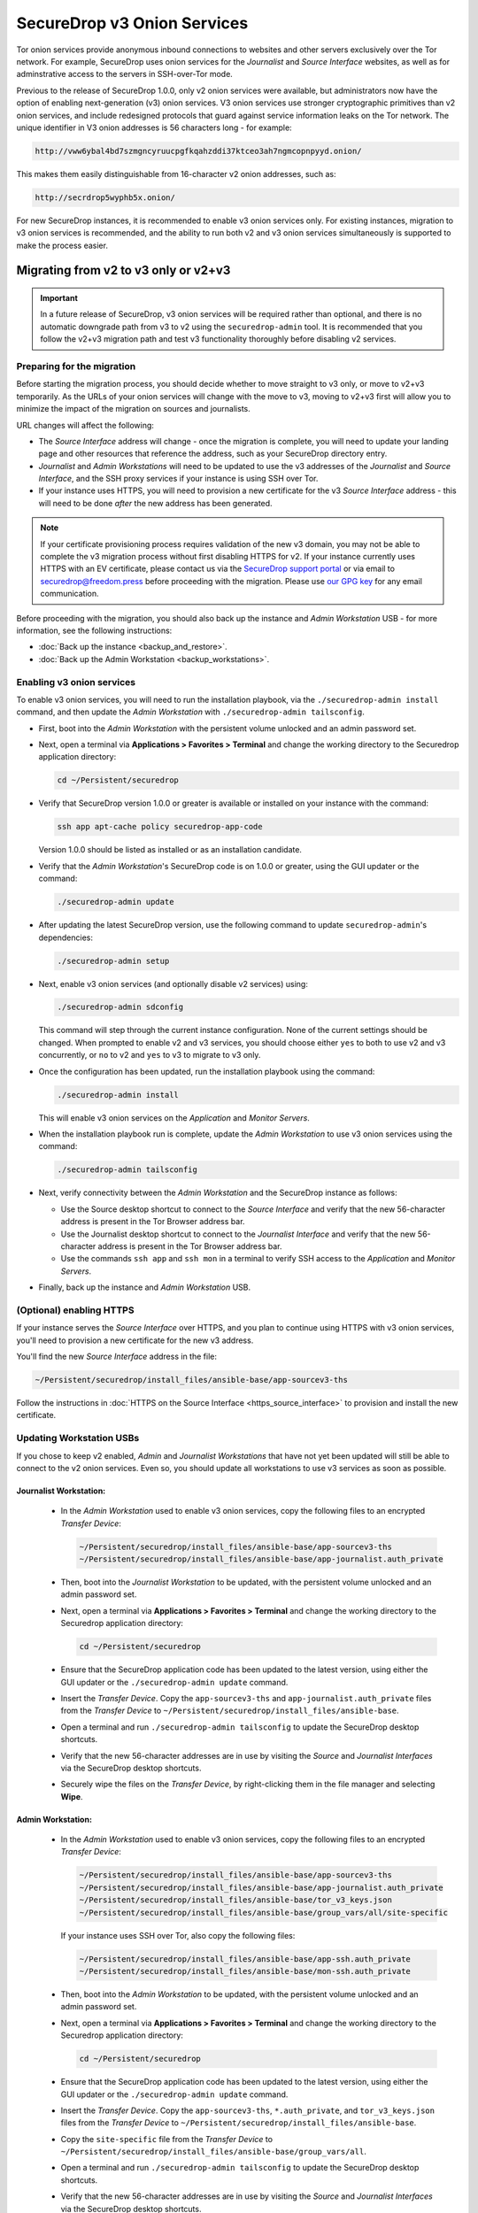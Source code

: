 SecureDrop v3 Onion Services
============================
Tor onion services provide anonymous inbound connections to websites and other
servers exclusively over the Tor network. For example, SecureDrop uses onion services
for the *Journalist* and *Source Interface* websites, as well as for 
adminstrative access to the servers in SSH-over-Tor mode.

Previous to the release of SecureDrop 1.0.0, only v2 onion services were available,
but administrators now have the option of enabling next-generation (v3) onion 
services. V3 onion services use stronger cryptographic primitives than v2 onion 
services, and include redesigned protocols that guard against service 
information leaks on the Tor network. The unique identifier in V3 onion 
addresses is 56 characters long - for example:

.. code-block:: none

  http://vww6ybal4bd7szmgncyruucpgfkqahzddi37ktceo3ah7ngmcopnpyyd.onion/

This makes them easily distinguishable from 16-character v2 onion addresses,
such as:

.. code-block:: none

  http://secrdrop5wyphb5x.onion/

For new SecureDrop instances, it is recommended to
enable v3 onion services only. For existing instances, migration
to v3 onion services is recommended, and the ability to run both
v2 and v3 onion services simultaneously is supported to make the process
easier.

Migrating from v2 to v3 only or v2+v3
-------------------------------------

.. important:: In a future release of SecureDrop, v3 onion services will 
               be required rather than optional, and there is no automatic
               downgrade path from v3 to v2 using the ``securedrop-admin`` 
               tool. It is recommended that you follow the v2+v3 migration
               path and test v3 functionality thoroughly before disabling
               v2 services.

Preparing for the migration
^^^^^^^^^^^^^^^^^^^^^^^^^^^
Before starting the migration process, you should decide whether to move 
straight to v3 only, or move to v2+v3 temporarily. As the URLs of your onion
services will change with the move to v3, moving to v2+v3 first will allow
you to minimize the impact of the migration on sources and journalists.

URL changes will affect the following:

- The *Source Interface* address will change - once the migration is complete, 
  you will need to update your landing page and other resources that reference
  the address, such as your SecureDrop directory entry.
- *Journalist* and *Admin Workstations* will need to be updated to use the v3
  addresses of the *Journalist* and *Source Interface*, and the SSH proxy 
  services if your instance is using SSH over Tor.
- If your instance uses HTTPS, you will need to provision a new certificate for
  the v3 *Source Interface* address - this will need to be done `after` the new
  address has been generated.

.. note:: If your certificate provisioning process requires validation of the
          new v3 domain, you may not be able to complete the v3 migration process 
          without first disabling HTTPS for v2. If your instance currently uses
          HTTPS with an EV certificate, please contact us via the `SecureDrop
          support portal`_ or via email to securedrop@freedom.press 
          before proceeding with the migration. Please use `our GPG key`_ for 
          any email communication.
                                                                                
.. _SecureDrop Support Portal: https://securedrop-support.readthedocs.io/en/latest/
.. _our GPG key: https://securedrop.org/sites/default/files/fpf-email.asc

Before proceeding with the migration, you should also back up the instance and
*Admin Workstation* USB - for more information, see the following instructions:

- :doc:`Back up the instance <backup_and_restore>`.
- :doc:`Back up the Admin Workstation <backup_workstations>`.


Enabling v3 onion services
^^^^^^^^^^^^^^^^^^^^^^^^^^
To enable v3 onion services, you will need to run the installation playbook, 
via the ``./securedrop-admin install`` command, and then update the *Admin 
Workstation* with ``./securedrop-admin tailsconfig``.

- First, boot into the *Admin Workstation* with the persistent volume unlocked
  and an admin password set.
- Next, open a terminal via **Applications > Favorites > Terminal** and change
  the working directory to the Securedrop application directory:

  .. code:: sh
 
    cd ~/Persistent/securedrop

- Verify that SecureDrop version 1.0.0 or greater is available or installed on
  your instance with the command:

  .. code:: sh

    ssh app apt-cache policy securedrop-app-code

  Version 1.0.0 should be listed as installed or as an installation candidate.
- Verify that the *Admin Workstation*'s SecureDrop code is on 1.0.0 or greater,
  using the GUI updater or the command:

  .. code:: sh
 
    ./securedrop-admin update

- After updating the latest SecureDrop version, use the following command to 
  update ``securedrop-admin``'s dependencies:

  .. code:: sh
  
    ./securedrop-admin setup

- Next, enable v3 onion services (and optionally disable v2 services) using:

  .. code:: sh
    
    ./securedrop-admin sdconfig

  This command will step through the current instance configuration. None of the
  current settings should be changed. When prompted to enable v2 and v3 
  services, you should choose either ``yes`` to both to use v2 and v3 
  concurrently, or ``no`` to v2 and ``yes`` to v3 to migrate to v3 only. 

- Once the configuration has been updated, run the installation playbook using 
  the command:

  .. code:: sh
  
    ./securedrop-admin install

  This will enable v3 onion services on the *Application* and *Monitor Servers*.

- When the installation playbook run is complete, update the *Admin Workstation*
  to use v3 onion services using the command:

  .. code:: sh
  
    ./securedrop-admin tailsconfig

- Next, verify connectivity between the *Admin Workstation* and the SecureDrop
  instance as follows:

  - Use the Source desktop shortcut to connect to the *Source Interface* and 
    verify that the new 56-character address is present in the Tor Browser 
    address bar.
  - Use the Journalist desktop shortcut to connect to the *Journalist Interface*
    and verify that the new 56-character address is present in the Tor Browser 
    address bar.
  - Use the commands ``ssh app`` and ``ssh mon`` in a terminal to verify 
    SSH access to the *Application* and *Monitor Servers*.

- Finally, back up the instance and *Admin Workstation* USB.

(Optional) enabling HTTPS
^^^^^^^^^^^^^^^^^^^^^^^^^
If your instance serves the *Source Interface* over HTTPS, and you plan to 
continue using HTTPS with v3 onion services, you'll need to provision a 
new certificate for the new v3 address.

You'll find the new *Source Interface* address in the file:

.. code-block:: none
 
  ~/Persistent/securedrop/install_files/ansible-base/app-sourcev3-ths

Follow the instructions in :doc:`HTTPS on the Source Interface <https_source_interface>`
to provision and install the new certificate. 


Updating Workstation USBs
^^^^^^^^^^^^^^^^^^^^^^^^^^

If you chose to keep v2 enabled, *Admin* and *Journalist Workstations* that have
not yet been updated will still be able to connect to the v2 onion services. Even
so, you should update all workstations to use v3 services as soon as possible.

Journalist Workstation:
~~~~~~~~~~~~~~~~~~~~~~~

 - In the *Admin Workstation* used to enable v3 onion services, copy the 
   following files to an encrypted *Transfer Device*:

   .. code-block:: none

     ~/Persistent/securedrop/install_files/ansible-base/app-sourcev3-ths
     ~/Persistent/securedrop/install_files/ansible-base/app-journalist.auth_private

 - Then, boot into the *Journalist Workstation* to be updated, with the persistent 
   volume unlocked and an admin password set.
 - Next, open a terminal via **Applications > Favorites > Terminal** and change
   the working directory to the Securedrop application directory:

   .. code:: sh
 
     cd ~/Persistent/securedrop


 - Ensure that the SecureDrop application code has been updated to the latest version,
   using either the GUI updater or the ``./securedrop-admin update`` command.
 
 - Insert the *Transfer Device*.
   Copy the ``app-sourcev3-ths`` and ``app-journalist.auth_private`` files from
   the *Transfer Device* to ``~/Persistent/securedrop/install_files/ansible-base``.
 
 - Open a terminal and run ``./securedrop-admin tailsconfig`` to update the 
   SecureDrop desktop shortcuts.

 - Verify that the new 56-character addresses are in use by visiting the *Source*
   and *Journalist Interfaces* via the SecureDrop desktop shortcuts.

 - Securely wipe the files on the *Transfer Device*, by right-clicking them
   in the file manager and selecting **Wipe**.

Admin Workstation:
~~~~~~~~~~~~~~~~~~

 - In the *Admin Workstation* used to enable v3 onion services, copy the 
   following files to an encrypted *Transfer Device*:

   .. code-block:: none

     ~/Persistent/securedrop/install_files/ansible-base/app-sourcev3-ths
     ~/Persistent/securedrop/install_files/ansible-base/app-journalist.auth_private
     ~/Persistent/securedrop/install_files/ansible-base/tor_v3_keys.json
     ~/Persistent/securedrop/install_files/ansible-base/group_vars/all/site-specific

   If your instance uses SSH over Tor, also copy the following files:
 
   .. code-block:: none 

     ~/Persistent/securedrop/install_files/ansible-base/app-ssh.auth_private
     ~/Persistent/securedrop/install_files/ansible-base/mon-ssh.auth_private

 - Then, boot into the *Admin Workstation* to be updated, with the persistent 
   volume unlocked and an admin password set.
 - Next, open a terminal via **Applications > Favorites > Terminal** and change
   the working directory to the Securedrop application directory:

   .. code:: sh
 
     cd ~/Persistent/securedrop

 - Ensure that the SecureDrop application code has been updated to the latest version,
   using either the GUI updater or the ``./securedrop-admin update`` command.

 - Insert the *Transfer Device*.
   Copy the ``app-sourcev3-ths``, ``*.auth_private``, and ``tor_v3_keys.json`` files from
   the *Transfer Device* to ``~/Persistent/securedrop/install_files/ansible-base``.
 
 - Copy the ``site-specific`` file from the *Transfer Device* to 
   ``~/Persistent/securedrop/install_files/ansible-base/group_vars/all``.

 - Open a terminal and run ``./securedrop-admin tailsconfig`` to update the 
   SecureDrop desktop shortcuts.

 - Verify that the new 56-character addresses are in use by visiting the *Source*
   and *Journalist Interfaces* via the SecureDrop desktop shortcuts.

 - Verify that ``~/.ssh/config`` contains the new 56-character addresses for the
   ``app`` and ``mon`` host entries, and that the *Application* and *Monitor
   Servers* are accessible via ``ssh app`` and ``ssh mon`` respectively.

 - Securely wipe the files on the *Transfer Device*, by right-clicking them
   in the file manager and selecting **Wipe**.


Updating Source Interface references
^^^^^^^^^^^^^^^^^^^^^^^^^^^^^^^^^^^^
In order for sources to find and use the new v3 *Source Interface*, you'll 
need to update your landing page. If your instance details are listed 
anywhere else (for example, in the SecureDrop directory), you should update
those listings too.

You'll find the new *Source Interface* address in the file:

.. code-block:: none

  ~/Persistent/securedrop/install_files/ansible-base/app-sourcev3-ths


Disabling v2 onion services
^^^^^^^^^^^^^^^^^^^^^^^^^^^

Once you've successfully enabled v3 onion services, and updated your workstations,
you should disable v2 onion services altogether.

First, it's recommended that you coordinate with the journalists using the 
instance to ensure that any ongoing source conversations are uninterrupted. They
can use SecureDrop's reply feature to give active sources advance notice of
the address change.

When you're ready, follow the steps below to transition to v3 services only:

- First, boot into the *Admin Workstation* with the persistent volume unlocked
  and an admin password set.

- Open a terminal and change the working directory to the SecureDrop application
  directory with the command:

  .. code:: sh

    cd ~/Persistent/securedrop


- Next, update the application configuration using the command:

  .. code:: sh
    
    ./securedrop-admin sdconfig

  This command will step through the current instance configuration. When prompted
  you should type ``no`` for v2 services and ``yes`` for v3 services to migrate to
  v3 only. No other settings should be modified.

- Once the configuration has been updated, run the installation playbook using 
  the command:

  .. code:: sh
  
    ./securedrop-admin install

  This will disable v2 onion services on the *Application* and *Monitor Servers*.

- When the installation playbook run is complete, update the *Admin Workstation*
  to use v3 onion services only using the command:

  .. code:: sh
  
    ./securedrop-admin tailsconfig

- Next, verify connectivity between the *Admin Workstation* and the SecureDrop
  instance, checking the desktop shortcuts and SSH access.

- Then back up the instance and *Admin Workstation* USB.

- Finally, update your other *Admin Workstations*: from a terminal, run:

  .. code:: sh
  
    ./securedrop-admin sdconfig   # choose "no" for v2, "yes" for v3
    ./securedrop-admin tailsconfig
